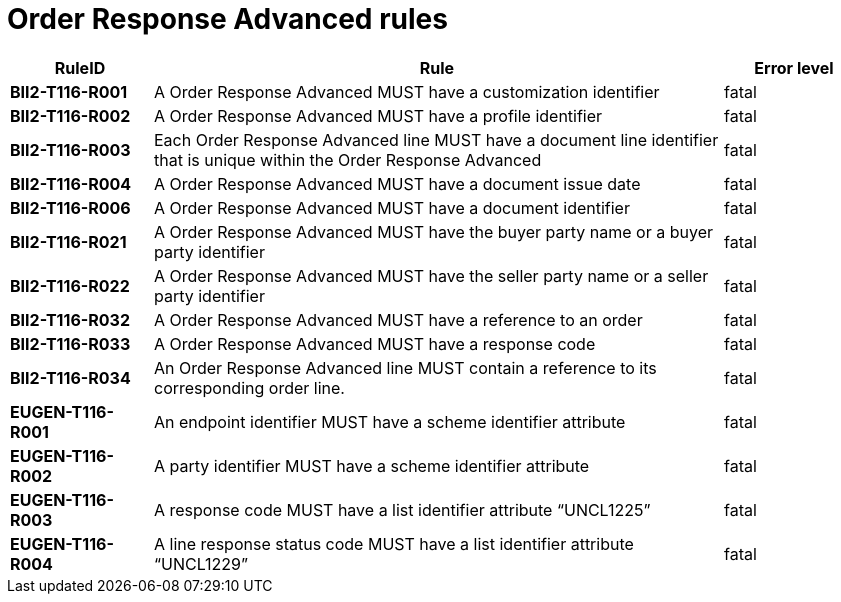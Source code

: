 
= Order Response Advanced rules

[cols="1s,4,1",options="header"]
|====
|RuleID
|Rule
|Error level
|BII2-T116-R001
|A Order Response Advanced MUST have a customization identifier
|fatal

|BII2-T116-R002
|A Order Response Advanced MUST have a profile identifier
|fatal

|BII2-T116-R003
|Each Order Response Advanced line MUST have a document line identifier that is unique within the Order Response Advanced
|fatal

|BII2-T116-R004
|A Order Response Advanced MUST have a document issue date
|fatal

|BII2-T116-R006
|A Order Response Advanced MUST have a document identifier
|fatal
|BII2-T116-R021
|A Order Response Advanced MUST have the buyer party name or a buyer party identifier
|fatal

|BII2-T116-R022
|A Order Response Advanced MUST have the seller party name or a seller party identifier
|fatal

|BII2-T116-R032
|A Order Response Advanced MUST have a reference to an order
|fatal

|BII2-T116-R033
|A Order Response Advanced MUST have a response code
|fatal

|BII2-T116-R034
|An Order Response Advanced line MUST contain a reference to its corresponding order line.
|fatal

|EUGEN-T116-R001
|An endpoint identifier MUST have a scheme identifier attribute
|fatal

|EUGEN-T116-R002
|A party identifier MUST have a scheme identifier attribute
|fatal

|EUGEN-T116-R003
|A response code MUST have a list identifier attribute “UNCL1225”
|fatal

|EUGEN-T116-R004
|A line response status code MUST have a list identifier attribute “UNCL1229”
|fatal

|====
